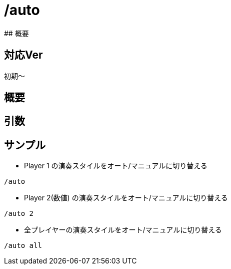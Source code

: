 # /auto
## 概要

## 対応Ver
初期～

## 概要

## 引数

## サンプル
* Player 1 の演奏スタイルをオート/マニュアルに切り替える
----
/auto 
----
* Player 2(数値) の演奏スタイルをオート/マニュアルに切り替える
----
/auto 2
----
* 全プレイヤーの演奏スタイルをオート/マニュアルに切り替える
----
/auto all
----
